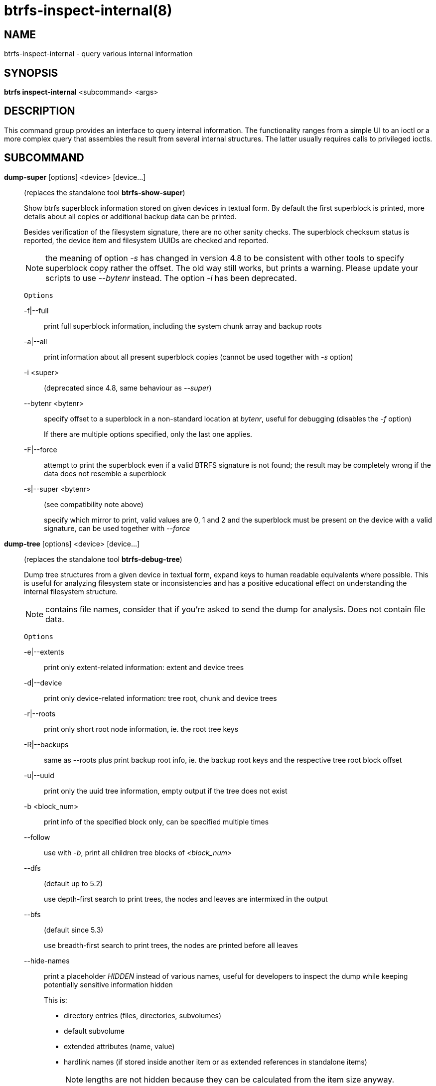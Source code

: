 btrfs-inspect-internal(8)
=========================

NAME
----
btrfs-inspect-internal - query various internal information

SYNOPSIS
--------
*btrfs inspect-internal* <subcommand> <args>

DESCRIPTION
-----------

This command group provides an interface to query internal information. The
functionality ranges from a simple UI to an ioctl or a more complex query that
assembles the result from several internal structures. The latter usually
requires calls to privileged ioctls.

SUBCOMMAND
----------
*dump-super* [options] <device> [device...]::
(replaces the standalone tool *btrfs-show-super*)
+
Show btrfs superblock information stored on given devices in textual form.
By default the first superblock is printed, more details about all copies or
additional backup data can be printed.
+
Besides verification of the filesystem signature, there are no other sanity
checks. The superblock checksum status is reported, the device item and
filesystem UUIDs are checked and reported.
+
NOTE: the meaning of option '-s' has changed in version 4.8 to be consistent
with other tools to specify superblock copy rather the offset. The old way still
works, but prints a warning. Please update your scripts to use '--bytenr'
instead. The option '-i' has been deprecated.
+
`Options`
+
-f|--full::::
print full superblock information, including the system chunk array and backup roots
-a|--all::::
print information about all present superblock copies (cannot be used together
with '-s' option)
-i <super>::::
(deprecated since 4.8, same behaviour as '--super')
--bytenr <bytenr>::::
specify offset to a superblock in a non-standard location at 'bytenr', useful
for debugging (disables the '-f' option)
+
If there are multiple options specified, only the last one applies.
+
-F|--force::::
attempt to print the superblock even if a valid BTRFS signature is not found;
the result may be completely wrong if the data does not resemble a superblock
+
-s|--super <bytenr>::::
(see compatibility note above)
+
specify which mirror to print, valid values are 0, 1 and 2 and the superblock
must be present on the device with a valid signature, can be used together with
'--force'

*dump-tree* [options] <device> [device...]::
(replaces the standalone tool *btrfs-debug-tree*)
+
Dump tree structures from a given device in textual form, expand keys to human
readable equivalents where possible.
This is useful for analyzing filesystem state or inconsistencies and has
a positive educational effect on understanding the internal filesystem structure.
+
NOTE: contains file names, consider that if you're asked to send the dump for
analysis. Does not contain file data.
+
`Options`
+
-e|--extents::::
print only extent-related information: extent and device trees
-d|--device::::
print only device-related information: tree root, chunk and device trees
-r|--roots::::
print only short root node information, ie. the root tree keys
-R|--backups::::
same as --roots plus print backup root info, ie. the backup root keys and
the respective tree root block offset
-u|--uuid::::
print only the uuid tree information, empty output if the tree does not exist
-b <block_num>::::
print info of the specified block only, can be specified multiple times
--follow::::
use with '-b', print all children tree blocks of '<block_num>'
--dfs::::
(default up to 5.2)
+
use depth-first search to print trees, the nodes and leaves are
intermixed in the output
+
--bfs::::
(default since 5.3)
+
use breadth-first search to print trees, the nodes are printed before all
leaves
+
--hide-names::::
print a placeholder 'HIDDEN' instead of various names, useful for developers to
inspect the dump while keeping potentially sensitive information hidden
+
This is:
[options="compact"]
* directory entries (files, directories, subvolumes)
* default subvolume
* extended attributes (name, value)
* hardlink names (if stored inside another item or as extended references in standalone items)
+
NOTE: lengths are not hidden because they can be calculated from the item size anyway.
+
--noscan::::
do not automatically scan the system for other devices from the same
filesystem, only use the devices provided as the arguments
-t <tree_id>::::
print only the tree with the specified ID, where the ID can be numerical or
common name in a flexible human readable form
+
The tree id name recognition rules:
[options="compact"]
* case does not matter
* the C source definition, eg. BTRFS_ROOT_TREE_OBJECTID
* short forms without BTRFS_ prefix, without _TREE and _OBJECTID suffix, eg. ROOT_TREE, ROOT
* convenience aliases, eg. DEVICE for the DEV tree, CHECKSUM for CSUM
* unrecognized ID is an error

*inode-resolve* [-v] <ino> <path>::
(needs root privileges)
+
resolve paths to all files with given inode number 'ino' in a given subvolume
at 'path', ie. all hardlinks
+
`Options`
+
-v::::
verbose mode, print count of returned paths and ioctl() return value
This option is merged to the global verbose option

*logical-resolve* [-Pvo] [-s <bufsize>] <logical> <path>::
(needs root privileges)
+
resolve paths to all files at given 'logical' address in the linear filesystem space
+
`Options`
+
-P::::
skip the path resolving and print the inodes instead
-v::::
verbose mode, print count of returned paths and all ioctl() return values
-o::::
ignore offsets, find all references to an extent instead of a single block.
Requires kernel support for the V2 ioctl (added in 4.15). The results might need
further processing to filter out unwanted extents by the offset that is supposed
to be obtained by other means.
-s <bufsize>::::
set internal buffer for storing the file names to 'bufsize', default is 64k,
maximum 16m.  Buffer sizes over 64K require kernel support for the V2 ioctl
(added in 4.15).

*min-dev-size* [options] <path>::
(needs root privileges)
+
return the minimum size the device can be shrunk to, without performing any
resize operation, this may be useful before executing the actual resize operation
+
`Options`
+
--id <id>::::
specify the device 'id' to query, default is 1 if this option is not used

*rootid* <path>::
for a given file or directory, return the containing tree root id, but for a
subvolume itself return its own tree id (ie. subvol id)
+
NOTE: The result is undefined for the so-called empty subvolumes (identified by
inode number 2), but such a subvolume does not contain any files anyway

*subvolid-resolve* <subvolid> <path>::
(needs root privileges)
+
resolve the absolute path of the subvolume id 'subvolid'

*tree-stats* [options] <device>::
(needs root privileges)
+
Print sizes and statistics of trees.
+
`Options`
+
-b::::
Print raw numbers in bytes.

EXIT STATUS
-----------
*btrfs inspect-internal* returns a zero exit status if it succeeds. Non zero is
returned in case of failure.

AVAILABILITY
------------
*btrfs* is part of btrfs-progs.
Please refer to the btrfs wiki http://btrfs.wiki.kernel.org for
further details.

SEE ALSO
--------
`mkfs.btrfs`(8)

